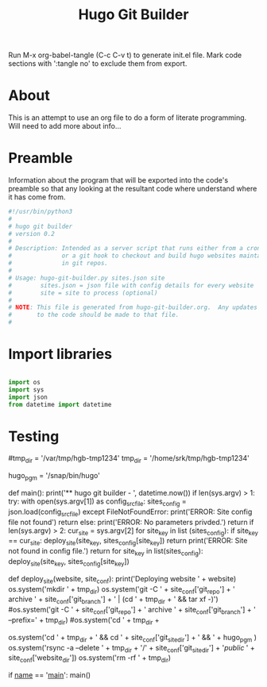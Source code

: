 #+title: Hugo Git Builder
#+property: header-args:python :tangle test.py
#+startup: overview

Run M-x org-babel-tangle (C-c C-v t) to generate init.el file.
Mark code sections with ':tangle no' to exclude them from export.

* About

This is an attempt to use an org file to do a form of literate
programming.  Will need to add more about info...

* Preamble

Information about the program that will be exported into the code's
preamble so that any looking at the resultant code where understand
where it has come from.

#+begin_src python
  #!/usr/bin/python3
  #
  # hugo git builder
  # version 0.2
  #
  # Description: Intended as a server script that runs either from a cron job
  #              or a git hook to checkout and build hugo websites maintained
  #              in git repos.
  #
  # Usage: hugo-git-builder.py sites.json site
  #        sites.json = json file with config details for every website
  #        site = site to process (optional)
  #
  # NOTE: This file is generated from hugo-git-builder.org.  Any updates
  #       to the code should be made to that file.
  #

#+end_src

* Import libraries

#+begin_src python

  import os
  import sys
  import json
  from datetime import datetime
  
#+end_src

* Testing



#tmp_dir = '/var/tmp/hgb-tmp1234'
tmp_dir = '/home/srk/tmp/hgb-tmp1234'
# hugo_pgm = '/home/linuxbrew/.linuxbrew/bin/hugo'
hugo_pgm = '/snap/bin/hugo'

def main():
    print('** hugo git builder - ', datetime.now())
    if len(sys.argv) > 1:
        try:
            with open(sys.argv[1]) as config_src_file:
                sites_config = json.load(config_src_file)
        except FileNotFoundError:
            print('ERROR: Site config file not found')
            return
    else:
        print('ERROR: No parameters privded.')
        return
    if len(sys.argv) > 2:
        cur_site = sys.argv[2]
        for site_key in list (sites_config):
            if site_key == cur_site:
                deploy_site(site_key, sites_config[site_key])
                return
        print('ERROR: Site not found in config file.')
        return
    for site_key in list(sites_config):
        deploy_site(site_key, sites_config[site_key])

def deploy_site(website, site_conf):
    print('Deploying website ' + website)
    os.system('mkdir ' + tmp_dir)
    os.system('git -C ' + site_conf['git_repo'] +
              ' archive ' + site_conf['git_branch'] +
              ' | (cd ' + tmp_dir + ' && tar xf -)')
    #os.system('git -C ' + site_conf['git_repo'] + ' archive ' + site_conf['git_branch'] + ' --prefix=' + tmp_dir)
    #os.system('cd ' + tmp_dir +
    #          ' && cd ' + site_conf['git_site_dir'] +
    #          ' && ' + hugo_pgm + ' --cleanDestinationDir -d ' + site_conf['website_dir'])
    os.system('cd ' + tmp_dir + ' && cd ' + site_conf['git_site_dir'] + ' && ' + hugo_pgm )
    os.system('rsync -a --delete ' + tmp_dir + '/' + site_conf['git_site_dir'] + '/public/ ' + site_conf['website_dir'])
    os.system('rm -rf ' + tmp_dir)

if __name__ == '__main__':
                  main()
